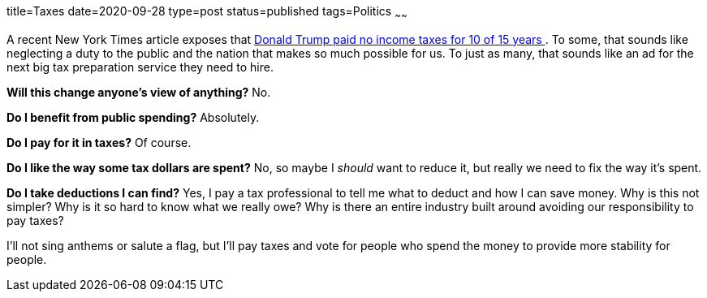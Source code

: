 title=Taxes
date=2020-09-28
type=post
status=published
tags=Politics
~~~~~~

A recent New York Times article
exposes that
https://www.nytimes.com/interactive/2020/09/27/us/donald-trump-taxes.html[
Donald Trump paid no income taxes for 10 of 15 years
].
To some, that sounds like neglecting
a duty to the public
and the nation that makes so much possible for us.
To just as many,
that sounds like an ad
for the next big tax preparation service
they need to hire.

*Will this change anyone's view of anything?*
No.

*Do I benefit from public spending?*
Absolutely.

*Do I pay for it in taxes?*
Of course.

*Do I like the way some tax dollars are spent?*
No, so maybe I _should_ want to reduce it,
but really we need to fix the way it's spent.

*Do I take deductions I can find?*
Yes, I pay a tax professional
to tell me what to deduct
and how I can save money.
Why is this not simpler?
Why is it so hard to know what we really owe?
Why is there an entire industry
built around avoiding our responsibility to pay taxes?

I'll not sing anthems or salute a flag,
but I'll pay taxes
and vote for people who spend the money
to provide more stability for people.
